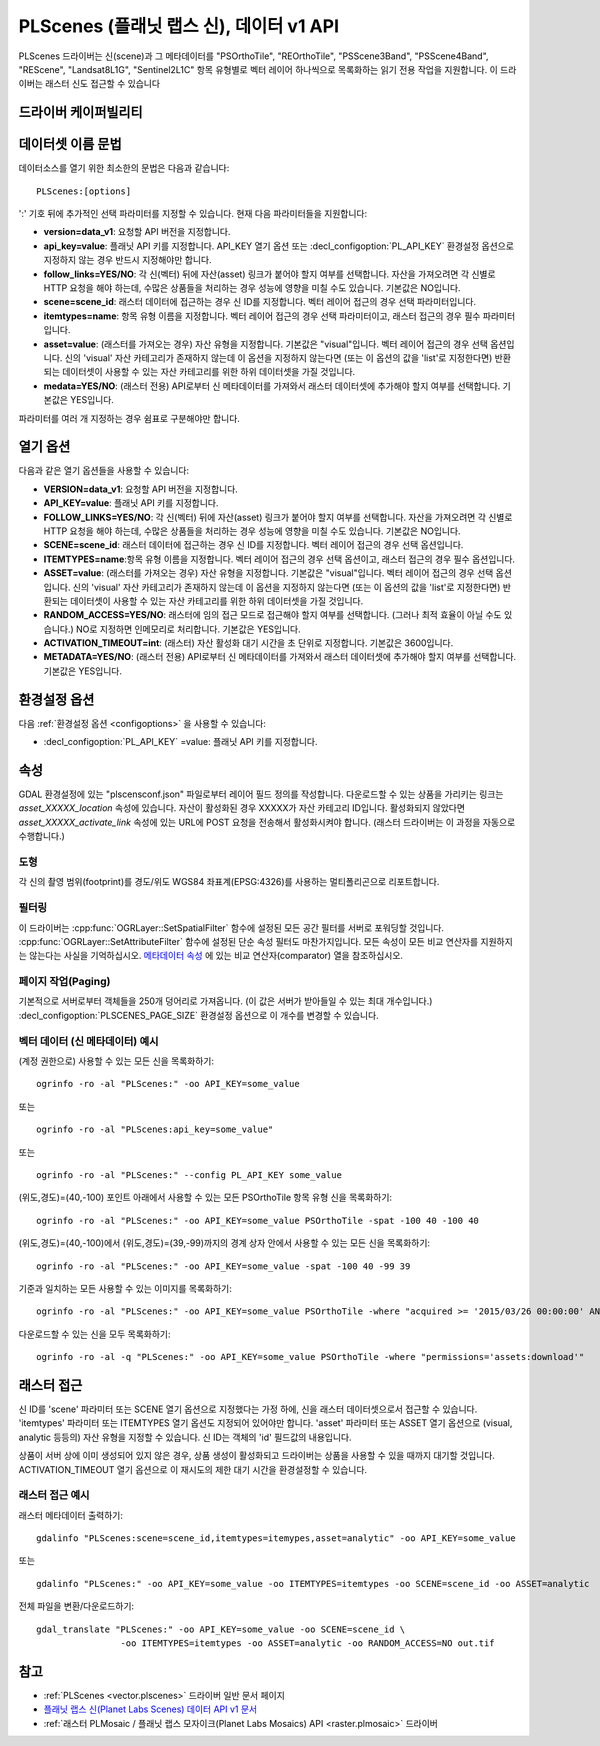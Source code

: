 .. _vector.plscenes_data_v1:

PLScenes (플래닛 랩스 신), 데이터 v1 API
==========================================

.. versionadded:: 2.2

PLScenes 드라이버는 신(scene)과 그 메타데이터를 "PSOrthoTile", "REOrthoTile", "PSScene3Band", "PSScene4Band", "REScene", "Landsat8L1G", "Sentinel2L1C" 항목 유형별로 벡터 레이어 하나씩으로 목록화하는 읽기 전용 작업을 지원합니다. 이 드라이버는 래스터 신도 접근할 수 있습니다

드라이버 케이퍼빌리티
-------------------

.. supports_georeferencing::

데이터셋 이름 문법
-------------------

데이터소스를 열기 위한 최소한의 문법은 다음과 같습니다:

::

   PLScenes:[options]

':' 기호 뒤에 추가적인 선택 파라미터를 지정할 수 있습니다. 현재 다음 파라미터들을 지원합니다:

-  **version=data_v1**:
   요청할 API 버전을 지정합니다.

-  **api_key=value**:
   플래닛 API 키를 지정합니다. API_KEY 열기 옵션 또는 :decl_configoption:`PL_API_KEY` 환경설정 옵션으로 지정하지 않는 경우 반드시 지정해야만 합니다.

-  **follow_links=YES/NO**:
   각 신(벡터) 뒤에 자산(asset) 링크가 붙어야 할지 여부를 선택합니다. 자산을 가져오려면 각 신별로 HTTP 요청을 해야 하는데, 수많은 상품들을 처리하는 경우 성능에 영향을 미칠 수도 있습니다. 기본값은 NO입니다.

-  **scene=scene_id**:
   래스터 데이터에 접근하는 경우 신 ID를 지정합니다. 벡터 레이어 접근의 경우 선택 파라미터입니다.

-  **itemtypes=name**:
   항목 유형 이름을 지정합니다. 벡터 레이어 접근의 경우 선택 파라미터이고, 래스터 접근의 경우 필수 파라미터입니다.

-  **asset=value**:
   (래스터를 가져오는 경우) 자산 유형을 지정합니다. 기본값은 "visual"입니다. 벡터 레이어 접근의 경우 선택 옵션입니다. 신의 'visual' 자산 카테고리가 존재하지 않는데 이 옵션을 지정하지 않는다면 (또는 이 옵션의 값을 'list'로 지정한다면) 반환되는 데이터셋이 사용할 수 있는 자산 카테고리를 위한 하위 데이터셋을 가질 것입니다.

-  **medata=YES/NO**: (래스터 전용)
   API로부터 신 메타데이터를 가져와서 래스터 데이터셋에 추가해야 할지 여부를 선택합니다. 기본값은 YES입니다.

파라미터를 여러 개 지정하는 경우 쉼표로 구분해야만 합니다.

열기 옵션
------------

다음과 같은 열기 옵션들을 사용할 수 있습니다:

-  **VERSION=data_v1**:
   요청할 API 버전을 지정합니다.

-  **API_KEY=value**:
   플래닛 API 키를 지정합니다.

-  **FOLLOW_LINKS=YES/NO**:
   각 신(벡터) 뒤에 자산(asset) 링크가 붙어야 할지 여부를 선택합니다. 자산을 가져오려면 각 신별로 HTTP 요청을 해야 하는데, 수많은 상품들을 처리하는 경우 성능에 영향을 미칠 수도 있습니다. 기본값은 NO입니다.

-  **SCENE=scene_id**:
   래스터 데이터에 접근하는 경우 신 ID를 지정합니다. 벡터 레이어 접근의 경우 선택 옵션입니다.

-  **ITEMTYPES=name**:항목 유형 이름을 지정합니다. 벡터 레이어 접근의 경우 선택 옵션이고, 래스터 접근의 경우 필수 옵션입니다.

-  **ASSET=value**:
   (래스터를 가져오는 경우) 자산 유형을 지정합니다. 기본값은 "visual"입니다. 벡터 레이어 접근의 경우 선택 옵션입니다. 신의 'visual' 자산 카테고리가 존재하지 않는데 이 옵션을 지정하지 않는다면 (또는 이 옵션의 값을 'list'로 지정한다면) 반환되는 데이터셋이 사용할 수 있는 자산 카테고리를 위한 하위 데이터셋을 가질 것입니다.

-  **RANDOM_ACCESS=YES/NO**:
   래스터에 임의 접근 모드로 접근해야 할지 여부를 선택합니다. (그러나 최적 효율이 아닐 수도 있습니다.) NO로 지정하면 인메모리로 처리합니다. 기본값은 YES입니다.

-  **ACTIVATION_TIMEOUT=int**:
   (래스터) 자산 활성화 대기 시간을 초 단위로 지정합니다. 기본값은 3600입니다.

-  **METADATA=YES/NO**: (래스터 전용)
   API로부터 신 메타데이터를 가져와서 래스터 데이터셋에 추가해야 할지 여부를 선택합니다. 기본값은 YES입니다.

환경설정 옵션
-------------

다음 :ref:`환경설정 옵션 <configoptions>` 을 사용할 수 있습니다:

-  :decl_configoption:`PL_API_KEY` =value:
   플래닛 API 키를 지정합니다.

속성
----------

GDAL 환경설정에 있는 "plscensconf.json" 파일로부터 레이어 필드 정의를 작성합니다. 다운로드할 수 있는 상품을 가리키는 링크는 *asset_XXXXX_location* 속성에 있습니다. 자산이 활성화된 경우 XXXXX가 자산 카테고리 ID입니다. 활성화되지 않았다면 *asset_XXXXX_activate_link* 속성에 있는 URL에 POST 요청을 전송해서 활성화시켜야 합니다. (래스터 드라이버는 이 과정을 자동으로 수행합니다.)

도형
~~~~~~~~

각 신의 촬영 범위(footprint)를 경도/위도 WGS84 좌표계(EPSG:4326)를 사용하는 멀티폴리곤으로 리포트합니다.

필터링
~~~~~~~~~

이 드라이버는 :cpp:func:`OGRLayer::SetSpatialFilter` 함수에 설정된 모든 공간 필터를 서버로 포워딩할 것입니다. :cpp:func:`OGRLayer::SetAttributeFilter` 함수에 설정된 단순 속성 필터도 마찬가지입니다. 모든 속성이 모든 비교 연산자를 지원하지는 않는다는 사실을 기억하십시오. `메타데이터 속성 <https://www.planet.com/docs/v0/scenes/#metadata>`_ 에 있는 비교 연산자(comparator) 열을 참조하십시오.

페이지 작업(Paging)
~~~~~~~~~~~~~~~~~~~

기본적으로 서버로부터 객체들을 250개 덩어리로 가져옵니다. (이 값은 서버가 받아들일 수 있는 최대 개수입니다.) :decl_configoption:`PLSCENES_PAGE_SIZE` 환경설정 옵션으로 이 개수를 변경할 수 있습니다.

벡터 데이터 (신 메타데이터) 예시
~~~~~~~~~~~~~~~~~~~~~~~~~~~~~~~~~~~~~~

(계정 권한으로) 사용할 수 있는 모든 신을 목록화하기:

::

   ogrinfo -ro -al "PLScenes:" -oo API_KEY=some_value

또는

::

   ogrinfo -ro -al "PLScenes:api_key=some_value"

또는

::

   ogrinfo -ro -al "PLScenes:" --config PL_API_KEY some_value

(위도,경도)=(40,-100) 포인트 아래에서 사용할 수 있는 모든 PSOrthoTile 항목 유형 신을 목록화하기:

::

   ogrinfo -ro -al "PLScenes:" -oo API_KEY=some_value PSOrthoTile -spat -100 40 -100 40

(위도,경도)=(40,-100)에서 (위도,경도)=(39,-99)까지의 경계 상자 안에서 사용할 수 있는 모든 신을 목록화하기:

::

   ogrinfo -ro -al "PLScenes:" -oo API_KEY=some_value -spat -100 40 -99 39

기준과 일치하는 모든 사용할 수 있는 이미지를 목록화하기:

::

   ogrinfo -ro -al "PLScenes:" -oo API_KEY=some_value PSOrthoTile -where "acquired >= '2015/03/26 00:00:00' AND cloud_cover < 10"

다운로드할 수 있는 신을 모두 목록화하기:

::

   ogrinfo -ro -al -q "PLScenes:" -oo API_KEY=some_value PSOrthoTile -where "permissions='assets:download'"

래스터 접근
-------------

신 ID를 'scene' 파라미터 또는 SCENE 열기 옵션으로 지정했다는 가정 하에, 신을 래스터 데이터셋으로서 접근할 수 있습니다. 'itemtypes' 파라미터 또는 ITEMTYPES 열기 옵션도 지정되어 있어야만 합니다. 'asset' 파라미터 또는 ASSET 열기 옵션으로 (visual, analytic 등등의) 자산 유형을 지정할 수 있습니다. 신 ID는 객체의 'id' 필드값의 내용입니다.

상품이 서버 상에 이미 생성되어 있지 않은 경우, 상품 생성이 활성화되고 드라이버는 상품을 사용할 수 있을 때까지 대기할 것입니다. ACTIVATION_TIMEOUT 열기 옵션으로 이 재시도의 제한 대기 시간을 환경설정할 수 있습니다.

래스터 접근 예시
~~~~~~~~~~~~~~~~~~~~~~

래스터 메타데이터 출력하기:

::

   gdalinfo "PLScenes:scene=scene_id,itemtypes=itemypes,asset=analytic" -oo API_KEY=some_value

또는

::

   gdalinfo "PLScenes:" -oo API_KEY=some_value -oo ITEMTYPES=itemtypes -oo SCENE=scene_id -oo ASSET=analytic

전체 파일을 변환/다운로드하기:

::

   gdal_translate "PLScenes:" -oo API_KEY=some_value -oo SCENE=scene_id \
                   -oo ITEMTYPES=itemtypes -oo ASSET=analytic -oo RANDOM_ACCESS=NO out.tif

참고
--------

-  :ref:`PLScenes <vector.plscenes>` 드라이버 일반 문서 페이지

-  `플래닛 랩스 신(Planet Labs Scenes) 데이터 API v1 문서 <https://developers.planet.com/docs/apis/data/>`_

-  :ref:`래스터 PLMosaic / 플래닛 랩스 모자이크(Planet Labs Mosaics) API <raster.plmosaic>` 드라이버

